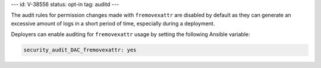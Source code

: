 ---
id: V-38556
status: opt-in
tag: auditd
---

The audit rules for permission changes made with ``fremovexattr`` are disabled
by default as they can generate an excessive amount of logs in a short period
of time, especially during a deployment.

Deployers can enable auditing for ``fremovexattr`` usage by setting the
following Ansible variable:

.. code-block:: yaml

   security_audit_DAC_fremovexattr: yes
